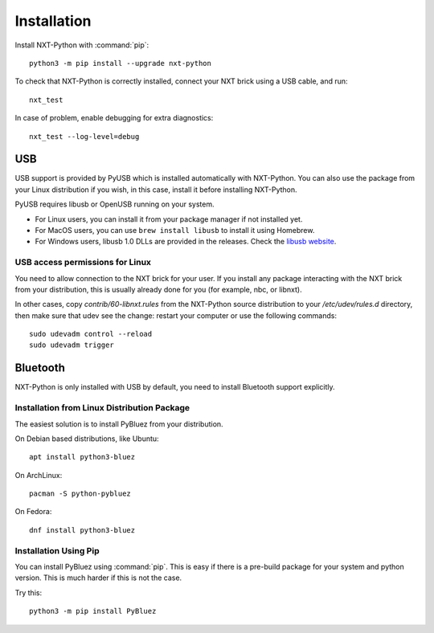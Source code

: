 Installation
============

Install NXT-Python with :command:`pip`::

    python3 -m pip install --upgrade nxt-python

To check that NXT-Python is correctly installed, connect your NXT brick using
a USB cable, and run::

    nxt_test

In case of problem, enable debugging for extra diagnostics::

    nxt_test --log-level=debug


USB
---

USB support is provided by PyUSB which is installed automatically with
NXT-Python. You can also use the package from your Linux distribution if you
wish, in this case, install it before installing NXT-Python.

PyUSB requires libusb or OpenUSB running on your system.

- For Linux users, you can install it from your package manager if not
  installed yet.
- For MacOS users, you can use ``brew install libusb`` to install it using
  Homebrew.
- For Windows users, libusb 1.0 DLLs are provided in the releases. Check the
  `libusb website`_.

.. _libusb website: http://www.libusb.info


USB access permissions for Linux
^^^^^^^^^^^^^^^^^^^^^^^^^^^^^^^^

You need to allow connection to the NXT brick for your user. If you install
any package interacting with the NXT brick from your distribution, this is
usually already done for you (for example, nbc, or libnxt).

In other cases, copy `contrib/60-libnxt.rules` from the NXT-Python source
distribution to your `/etc/udev/rules.d` directory, then make sure that udev
see the change: restart your computer or use the following commands::

    sudo udevadm control --reload
    sudo udevadm trigger


Bluetooth
---------

NXT-Python is only installed with USB by default, you need to install
Bluetooth support explicitly.


Installation from Linux Distribution Package
^^^^^^^^^^^^^^^^^^^^^^^^^^^^^^^^^^^^^^^^^^^^

The easiest solution is to install PyBluez from your distribution.

On Debian based distributions, like Ubuntu::

    apt install python3-bluez

On ArchLinux::

    pacman -S python-pybluez

On Fedora::

    dnf install python3-bluez


Installation Using Pip
^^^^^^^^^^^^^^^^^^^^^^

You can install PyBluez using :command:`pip`. This is easy if there is a
pre-build package for your system and python version. This is much harder if
this is not the case.

Try this::

    python3 -m pip install PyBluez
